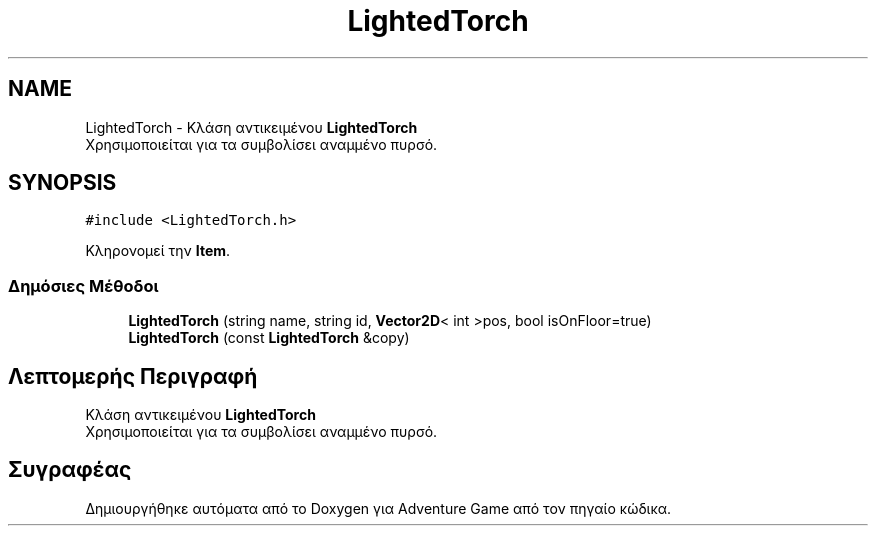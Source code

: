 .TH "LightedTorch" 3 "Παρ 19 Ιουν 2020" "Version Alpha" "Adventure Game" \" -*- nroff -*-
.ad l
.nh
.SH NAME
LightedTorch \- Κλάση αντικειμένου \fBLightedTorch\fP 
.br
 Χρησιμοποιείται για τα συμβολίσει αναμμένο πυρσό\&.  

.SH SYNOPSIS
.br
.PP
.PP
\fC#include <LightedTorch\&.h>\fP
.PP
Κληρονομεί την \fBItem\fP\&.
.SS "Δημόσιες Μέθοδοι"

.in +1c
.ti -1c
.RI "\fBLightedTorch\fP (string name, string id, \fBVector2D\fP< int >pos, bool isOnFloor=true)"
.br
.ti -1c
.RI "\fBLightedTorch\fP (const \fBLightedTorch\fP &copy)"
.br
.in -1c
.SH "Λεπτομερής Περιγραφή"
.PP 
Κλάση αντικειμένου \fBLightedTorch\fP 
.br
 Χρησιμοποιείται για τα συμβολίσει αναμμένο πυρσό\&. 

.SH "Συγραφέας"
.PP 
Δημιουργήθηκε αυτόματα από το Doxygen για Adventure Game από τον πηγαίο κώδικα\&.
